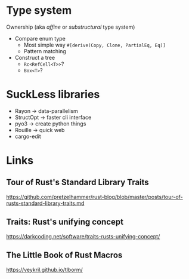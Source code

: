 * Type system
Ownership (aka /affine/ or /substructural/ type system)

- Compare enum type
  - Most simple way =#[derive(Copy, Clone, PartialEq, Eq)]=
  - Pattern matching
- Construct a tree
  - =Rc<RefCell<T>>=?
  - =Box<T>=?

* SuckLess libraries

- Rayon -> data-parallelism
- StructOpt -> faster cli interface
- pyo3 -> create python things
- Rouille -> quick web
- cargo-edit

* Links

** Tour of Rust's Standard Library Traits
https://github.com/pretzelhammer/rust-blog/blob/master/posts/tour-of-rusts-standard-library-traits.md

** Traits: Rust's unifying concept
https://darkcoding.net/software/traits-rusts-unifying-concept/

** The Little Book of Rust Macros

https://veykril.github.io/tlborm/
